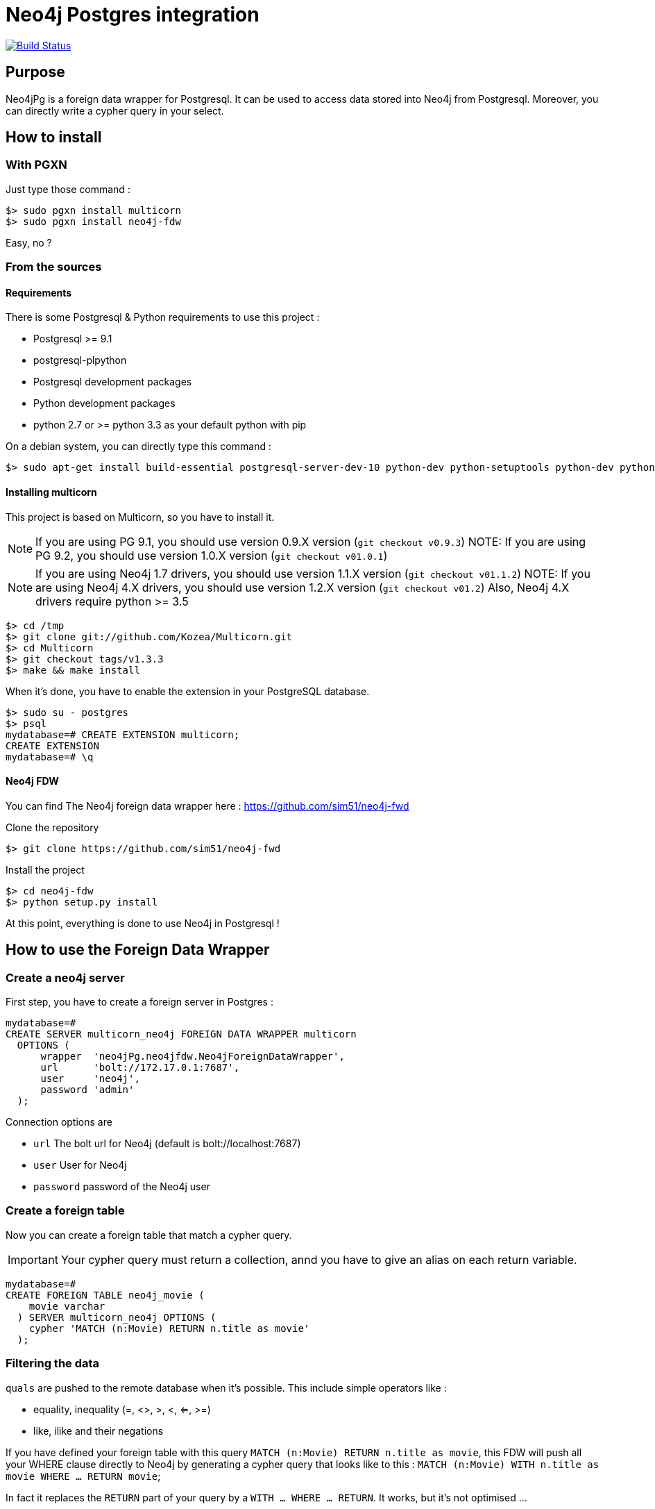 = Neo4j Postgres integration

image:https://travis-ci.org/sim51/neo4j-fdw.svg?branch=master["Build Status", link="https://travis-ci.org/sim51/neo4j-fdw"]

== Purpose

Neo4jPg is a foreign data wrapper for Postgresql. It can be used to access data stored into Neo4j from Postgresql.
Moreover, you can directly write a cypher query in your select.

== How to install

=== With PGXN

Just type those command :

----
$> sudo pgxn install multicorn
$> sudo pgxn install neo4j-fdw
----

Easy, no ?

=== From the sources

==== Requirements

There is some Postgresql & Python requirements to use this project  :

 * Postgresql >= 9.1
 * postgresql-plpython
 * Postgresql development packages
 * Python development packages
 * python 2.7 or >= python 3.3 as your default python with pip

On a debian system, you can directly type this command :

----
$> sudo apt-get install build-essential postgresql-server-dev-10 python-dev python-setuptools python-dev python-pip postgresql-plpython-10
----

==== Installing multicorn

This project is based on Multicorn, so you have to install it.


NOTE: If you are using PG 9.1, you should use version 0.9.X version (`git checkout v0.9.3`)
NOTE: If you are using PG 9.2, you should use version 1.0.X version (`git checkout v01.0.1`)

NOTE: If you are using Neo4j 1.7 drivers, you should use version 1.1.X version (`git checkout v01.1.2`)
NOTE: If you are using Neo4j 4.X drivers, you should use version 1.2.X version (`git checkout v01.2`)
         Also, Neo4j 4.X drivers require python >= 3.5

----
$> cd /tmp
$> git clone git://github.com/Kozea/Multicorn.git
$> cd Multicorn
$> git checkout tags/v1.3.3
$> make && make install
----

When it's done, you have to enable the extension in your PostgreSQL database.

----
$> sudo su - postgres
$> psql
mydatabase=# CREATE EXTENSION multicorn;
CREATE EXTENSION
mydatabase=# \q
----

==== Neo4j FDW

You can find The Neo4j foreign data wrapper here : https://github.com/sim51/neo4j-fwd

Clone the repository

----
$> git clone https://github.com/sim51/neo4j-fwd
----

Install the project

----
$> cd neo4j-fdw
$> python setup.py install
----

At this point, everything is done to use Neo4j in Postgresql !

== How to use the Foreign Data Wrapper

=== Create a neo4j server

First step, you have to create a foreign server in Postgres :

----
mydatabase=#
CREATE SERVER multicorn_neo4j FOREIGN DATA WRAPPER multicorn
  OPTIONS (
      wrapper  'neo4jPg.neo4jfdw.Neo4jForeignDataWrapper',
      url      'bolt://172.17.0.1:7687',
      user     'neo4j',
      password 'admin'
  );
----

Connection options are

 * `url`      The bolt url for Neo4j (default is bolt://localhost:7687)
 * `user`     User for Neo4j
 * `password` password of the Neo4j user


=== Create a foreign table

Now you can create a foreign table that match a cypher query.

IMPORTANT: Your cypher query must return a collection, annd you have to give an alias on each return variable.

----
mydatabase=#
CREATE FOREIGN TABLE neo4j_movie (
    movie varchar
  ) SERVER multicorn_neo4j OPTIONS (
    cypher 'MATCH (n:Movie) RETURN n.title as movie'
  );
----

=== Filtering the data

`quals` are pushed to the remote database when it's possible. This include simple operators like :

 * equality, inequality (=, <>, >, <, <=, >=)
 * like, ilike and their negations

If you have defined your foreign table with this query `MATCH (n:Movie) RETURN n.title as movie`,
this FDW will push all your WHERE clause directly to Neo4j by generating a cypher query that looks like to this : `MATCH (n:Movie) WITH n.title as movie WHERE ... RETURN movie`;

In fact it replaces the `RETURN` part of your query by a `WITH ... WHERE ... RETURN`.
It works, but it's not optimised ...

To optimise the `WHERE` clause in the generated cypher query, you can define a *WHERE placeholder* in the cypher definition of your foreign table

Example :

----
CREATE FOREIGN TABLE actedIn (
    actor varchar NOT NULL,
    born smallint,
    movie varchar NOT NULL
  ) SERVER multicorn_neo4j OPTIONS (
    cypher 'MATCH (p:Person) /*WHERE{"actor":"p.name", "born":"p.born"}*/  WITH p MATCH (p)-[:ACTED_IN]->(m:Movie) /*WHERE{"movie":"m.title"}*/ RETURN p.name AS actor, p.born AS born, m.title AS movie'
  );
----

In this example you can see two where placeholders : `/\*WHERE{"actor":"p.name", "born":"p.born"}*/` & `/\*WHERE{"movie":"m.title"}*/`

A placeholder is defined by `/\*WHERE{ ... }*/` (please respect the cast, it's a strict match).
Then inside, you have to define the cypher field name of the SQL field.

With those information, the plugin know how to put the where clause in your cypher query.

So this SQL query  :

----
SELECT * FROM actedIn WHERE born > 1980 AND movie = "The Matrix"
----

Will generate this cypher query :

----
MATCH (p:Person) WHERE p.born > 1980
WITH p
MATCH (p)-[:ACTED_IN]->(m:Movie)
WHERE m.title = "The Matrix"
RETURN p.name AS actor, p.born AS born, m.title AS movie
----

== Make cypher query into a sql select

This project also define a cool postgres function `cypher`, that allow you to write a cypher query into a select.
Example : `SELECT * FROM cypher('MATCH (n)-[r]->(m) RETURN n,r,m LIMIT 10')`

The `cypher` function returns a postgres JSON type.

=== Create the functions into your database

You have to declare those functions into your database, before to use it.

----
mydatabase=#
CREATE EXTENSION plpythonu;

mydatabase=#
CREATE OR REPLACE FUNCTION cypher(query text) RETURNS SETOF json
LANGUAGE plpythonu
AS $$
from neo4jPg import neo4jPGFunction
for result in neo4jPGFunction.cypher_default_server(plpy, query, '{}'):
    yield result
$$;
CREATE OR REPLACE FUNCTION cypher(query text, params text) RETURNS SETOF json
LANGUAGE plpythonu
AS $$
from neo4jPg import neo4jPGFunction
for result in neo4jPGFunction.cypher_default_server(plpy, query, params):
    yield result
$$;
CREATE OR REPLACE FUNCTION cypher(query text, params text, server text) RETURNS SETOF json
LANGUAGE plpythonu
AS $$
from neo4jPg import neo4jPGFunction
for result in neo4jPGFunction.cypher_with_server(plpy, query, params, server):
    yield result
$$;
----

This define three functions :

 * `cypher(query, params, server)` : make a cypher query on the foreign server specify (server is the name of the foreign server. Example `multicorn_neo4j`) : `SELECT * FROM cypher('MATCH (n)-[r]->(m) RETURN n,r,m LIMIT 10', '{}', 'multicorn_neo4j')`
 * `cypher(query, params)` : make a cypher query on the first foreign server defined, with neo4j query parameter : `SELECT *  FROM cypher('MATCH (n:Movie) WHERE n.title CONTAINS $name RETURN n.title AS title LIMIT 10', '{"name":"Matrix"}');`
 * `cypher(query)` : make a cypher query on the first foreign server defined : `SELECT * FROM cypher('MATCH (n)-[r]->(m) RETURN n,r,m LIMIT 10')`

=== How to use it

The JSON produced follow your cypher return statement : the key of the first json level correspond to you the name of yours returns, and the value to json serialisation fo the object.

If the return object is a Node, it's serialize as a JSON object like this : { id:X, labels : [], properties: { object } }

Example :

----
mydatabase=#
SELECT cypher  FROM cypher('MATCH (n:Location) RETURN n LIMIT 10');

                                                            cypher
 {"n":{"labels": ["Location"],"properties": {"y": 1906520.0, "x": 1158953.0, "name": "025XX W AUGUSTA BLVD"}}}
 {"n":{"labels": ["Location"],"properties": {"y": 1842294.0, "x": 1175702.0, "name": "094XX S HARVARD AVE"}}}
 {"n":{"labels": ["Location"],"properties": {"y": 1931163.0, "x": 1152905.0, "name": "047XX N KIMBALL AVE"}}}
 {"n":{"labels": ["Location"],"properties": {"y": 1887355.0, "x": 1149049.0, "name": "041XX W 24TH PL"}}}
 {"n":{"labels": ["Location"],"properties": {"y": 1869892.0, "x": 1176061.0, "name": "001XX W 53RD ST"}}}
 {"n":{"labels": ["Location"],"properties": {"y": 1862782.0, "x": 1180056.0, "name": "063XX S DR MARTIN LUTHER KING JR DR"}}}
 {"n":{"labels": ["Location"],"properties": {"y": 1908312.0, "x": 1175281.0, "name": "001XX W DIVISION ST"}}}
 {"n":{"labels": ["Location"],"properties": {"y": 1899998.0, "x": 1139456.0, "name": "0000X N PINE AVE"}}}
 {"n":{"labels": ["Location"],"properties": {"y": 1908407.0, "x": 1176113.0, "name": "012XX N STATE PKWY"}}}
 {"n":{"labels": ["Location"],"properties": {"y": 1888098.0, "x": 1148713.0, "name": "023XX S KEELER AVE"}}}
(10 lignes)
----

If the return object is a relation, it's serialize as a JSON object like this :` { type : "MY_TYPE", properties: { object } }`

Example :

----
mydatabase=#
SELECT cypher  FROM cypher('MATCH (n)-[r]->(m) RETURN r AS relation LIMIT 10');

                          cypher
 {"relation":{"type": "IS_TYPE_OF","properties": {}}}
 {"relation":{"type": "IS_TYPE_OF","properties": {}}}
 {"relation":{"type": "IS_LOCALIZED_AT","properties": {}}}
 {"relation":{"type": "HAS_ARREST","properties": {}}}
 {"relation":{"type": "IS_DOMESTIC","properties": {}}}
 {"relation":{"type": "IN_YEAR","properties": {}}}
 {"relation":{"type": "IS_IN_CATEGORY","properties": {}}}
 {"relation":{"type": "IS_TYPE_OF","properties": {}}}
 {"relation":{"type": "IS_TYPE_OF","properties": {}}}
 {"relation":{"type": "IS_TYPE_OF","properties": {}}}
(10 lignes)
----

Of course, for primitive type are also supported, and you can mix all of this : SELECT cypher  FROM cypher('MATCH (y:Year)-[r]->(m) RETURN y.value AS year, r, m LIMIT 10');

----
mydatabase=#
SELECT cypher  FROM cypher('MATCH (y:Year)-[r]->(m) RETURN y.value AS year, r, m LIMIT 10');
                                                      cypher
 {"year":2015,"r":{"type": "IN_YEAR","properties": {}},"m":{"labels": ["Crime"],"properties": {"id": "10016718"}}}
 {"year":2015,"r":{"type": "IN_YEAR","properties": {}},"m":{"labels": ["Crime"],"properties": {"id": "10017521"}}}
 {"year":2015,"r":{"type": "IN_YEAR","properties": {}},"m":{"labels": ["Crime"],"properties": {"id": "10018383"}}}
 {"year":2015,"r":{"type": "IN_YEAR","properties": {}},"m":{"labels": ["Crime"],"properties": {"id": "10087834"}}}
 {"year":2015,"r":{"type": "IN_YEAR","properties": {}},"m":{"labels": ["Crime"],"properties": {"id": "10017190"}}}
 {"year":2015,"r":{"type": "IN_YEAR","properties": {}},"m":{"labels": ["Crime"],"properties": {"id": "10017379"}}}
 {"year":2015,"r":{"type": "IN_YEAR","properties": {}},"m":{"labels": ["Crime"],"properties": {"id": "10017246"}}}
 {"year":2015,"r":{"type": "IN_YEAR","properties": {}},"m":{"labels": ["Crime"],"properties": {"id": "10017248"}}}
 {"year":2015,"r":{"type": "IN_YEAR","properties": {}},"m":{"labels": ["Crime"],"properties": {"id": "10017208"}}}
 {"year":2015,"r":{"type": "IN_YEAR","properties": {}},"m":{"labels": ["Crime"],"properties": {"id": "10017211"}}}
(10 lignes)
----

=== The power of PG & JSON

PG 9.4 have a function name `json_to_record`, that convert our json into a collection of typed tuple !

----
mydatabase=#
SELECT year, id  FROM cypher('MATCH (y:Year)<-[r]-(m) RETURN y.value AS year, m.id AS id LIMIT 10') , json_to_record(cypher) as x(year int, id varchar)
 year |    id
------+----------
 2015 | 10016718
 2015 | 10017521
 2015 | 10018383
 2015 | 10087834
 2015 | 10017190
 2015 | 10017379
 2015 | 10017246
 2015 | 10017248
 2015 | 10017208
 2015 | 10017211
(10 lignes)
----

== Run test

You need to have **docker compose** installed.
Then you just have to run  the `./scripts/tests.sh` script.

== More Examples

If you want to see more examples, just take a look in folder `test/sql`

== kb

* To enable log in postgres : `SET client_min_messages = DEBUG`
* To enable query log in Neo4j : `CALL dbms.setConfigValue("dbms.logs.query.enabled", "true")`
* To open an `psql` session on the database `neo4j` with debug messages : `env PGOPTIONS='-c client_min_messages=DEBUG' psql neo4j`
* Alter an option of foreign table (replace ADD by SET or DROP): `ALTER FOREIGN TABLE actedin OPTIONS ( ADD estimated_rows '-1');`
* Display the detail of a table : `\d+ person`
